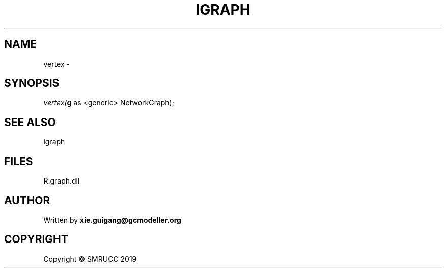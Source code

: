 .\" man page create by R# package system.
.TH IGRAPH 2 2020-07-22 "vertex" "vertex"
.SH NAME
vertex \- 
.SH SYNOPSIS
\fIvertex(\fBg\fR as <generic> NetworkGraph);\fR
.SH SEE ALSO
igraph
.SH FILES
.PP
R.graph.dll
.PP
.SH AUTHOR
Written by \fBxie.guigang@gcmodeller.org\fR
.SH COPYRIGHT
Copyright © SMRUCC 2019
